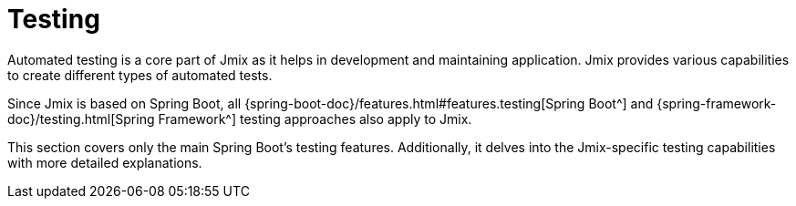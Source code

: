 = Testing

Automated testing is a core part of Jmix as it helps in development and maintaining application. Jmix provides various capabilities to create different types of automated tests.

Since Jmix is based on Spring Boot, all {spring-boot-doc}/features.html#features.testing[Spring Boot^] and {spring-framework-doc}/testing.html[Spring Framework^] testing approaches also apply to Jmix.

This section covers only the main Spring Boot's testing features. Additionally, it delves into the Jmix-specific testing capabilities with more detailed explanations.

